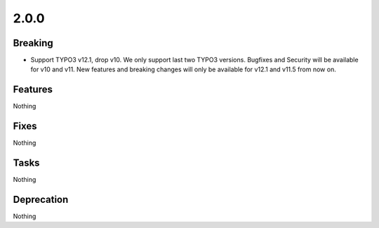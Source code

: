 2.0.0
=====

Breaking
--------

* Support TYPO3 v12.1, drop v10.
  We only support last two TYPO3 versions.
  Bugfixes and Security will be available for v10 and v11.
  New features and breaking changes will only be available for v12.1 and v11.5 from now on.

Features
--------

Nothing

Fixes
-----

Nothing

Tasks
-----

Nothing

Deprecation
-----------

Nothing
